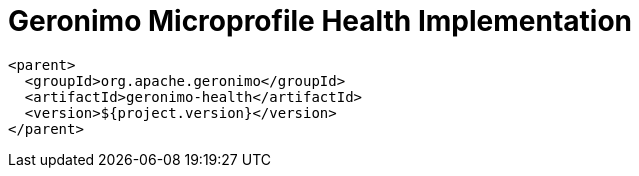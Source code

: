 = Geronimo Microprofile Health Implementation

[source,xml]
----
<parent>
  <groupId>org.apache.geronimo</groupId>
  <artifactId>geronimo-health</artifactId>
  <version>${project.version}</version>
</parent>
----
